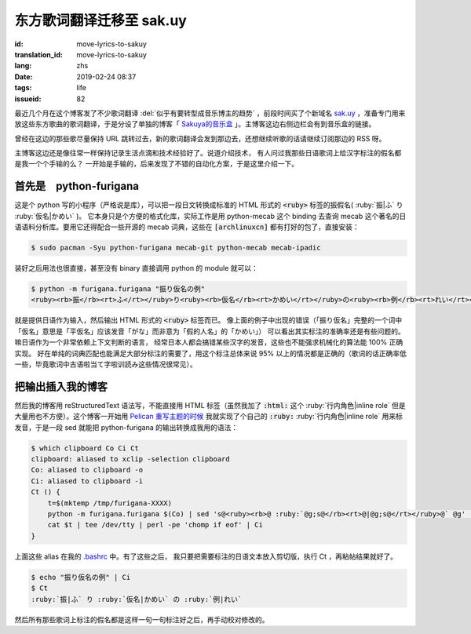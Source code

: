 东方歌词翻译迁移至 sak.uy
================================================================

:id: move-lyrics-to-sakuy
:translation_id: move-lyrics-to-sakuy
:lang: zhs
:date: 2019-02-24 08:37
:tags: life
:issueid: 82

最近几个月在这个博客发了不少歌词翻译 :del:`似乎有要转型成音乐博主的趋势` ，前段时间买了个新域名
`sak.uy <https://sak.uy/>`_ ，准备专门用来放这些东方歌曲的歌词翻译，于是分设了单独的博客「
`Sakuya的音乐盒 <https://sak.uy/>`_ 」。主博客这边右侧边栏会有到音乐盒的链接。

曾经在这边的那些歌尽量保持 URL 跳转过去，新的歌词翻译会发到那边去，还想继续听歌的话请继续订阅那边的 RSS 呀。

主博客这边还是像往常一样保持记录生活点滴和技术经验好了。说道介绍技术，
有人问过我那些日语歌词上给汉字标注的假名都是我一个个手输的么？
一开始是手输的，后来发现了不错的自动化方案，于是这里介绍一下。

首先是　python-furigana
----------------------------------------------

这是个 python 写的小程序（严格说是库），可以把一段日文转换成标准的 HTML 形式的
:code:`<ruby>` 标签的振假名( :ruby:`振|ふ` り :ruby:`仮名|かめい` )。
它本身只是个方便的格式化库，实际工作是用 python-mecab 这个 binding 去查询 mecab
这个著名的日语语料分析库。要用它还得配合一些开源的 mecab 词典，这些在 :code:`[archlinuxcn]`
都有打好的包了，直接安装：

.. code-block:: console

    $ sudo pacman -Syu python-furigana mecab-git python-mecab mecab-ipadic

装好之后用法也很直接，甚至没有 binary 直接调用 python 的 module 就可以：

.. code-block:: console

    $ python -m furigana.furigana "振り仮名の例"
    <ruby><rb>振</rb><rt>ふ</rt></ruby>り<ruby><rb>仮名</rb><rt>かめい</rt></ruby>の<ruby><rb>例</rb><rt>れい</rt></ruby>

就是提供日语作为输入，然后输出 HTML 形式的 :code:`<ruby>` 标签而已。
像上面的例子中出现的错误（「振り仮名」完整的一个词中「仮名」意思是「平仮名」应该发音「がな」而非意为「假的人名」的「かめい」）
可以看出其实标注的准确率还是有些问题的。嘛日语作为一个非常依赖上下文判断的语言，
经常日本人都会搞错某些汉字的发音，这些也不能强求机械化的算法能 100% 正确实现。
好在单纯的词典匹配也能满足大部分标注的需要了，用这个标注总体来说 95%
以上的情况都是正确的（歌词的话正确率低一些，毕竟歌词中古语啦当て字啦训読み这些情况很常见）。

把输出插入我的博客
----------------------------------------------

然后我的博客用 reStructuredText 语法写，不能直接用 HTML 标签（虽然我加了 :code:`:html:`
这个 :ruby:`行内角色|inline role` 但是大量用也不方便）。这个博客一开始用 `Pelican
重写主题的时候 <{filename}/tech/redesign-pelican-theme.zhs.rst>`_
我就实现了个自己的 :code:`:ruby:` :ruby:`行内角色|inline role` 用来标发音，于是一段
sed 就能把 python-furigana 的输出转换成我用的语法：

.. code-block:: console

    $ which clipboard Co Ci Ct
    clipboard: aliased to xclip -selection clipboard
    Co: aliased to clipboard -o
    Ci: aliased to clipboard -i
    Ct () {
        t=$(mktemp /tmp/furigana-XXXX)
        python -m furigana.furigana $(Co) | sed 's@<ruby><rb>@ :ruby:`@g;s@</rb><rt>@|@g;s@</rt></ruby>@` @g' | sponge $t
        cat $t | tee /dev/tty | perl -pe 'chomp if eof' | Ci
    }

上面这些 alias 在我的 `.bashrc <https://git.io/fczsh>`_ 中。有了这些之后，
我只要把需要标注的日语文本放入剪切版，执行 Ct ，再粘帖结果就好了。

.. code-block:: console

    $ echo "振り仮名の例" | Ci
    $ Ct
    :ruby:`振|ふ` り :ruby:`仮名|かめい` の :ruby:`例|れい`

然后所有那些歌词上标注的假名都是这样一句一句标注好之后，再手动校对修改的。